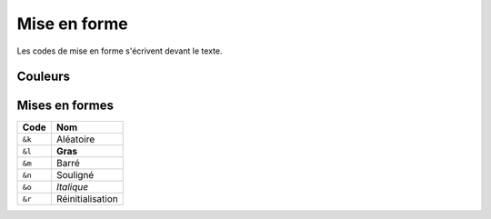 =============
Mise en forme
=============

Les codes de mise en forme s'écrivent devant le texte.

Couleurs
~~~~~~~~

.. raw:: html

	<table border="1" class="docutils">
	<colgroup>
		<col width="25%">
		<col width="15%">
		<col width="25%">
		<col width="35%">
	</colgroup>
	<thead valign="bottom">
		<tr class="row-odd">
			<th class="head">Échantillon</th>
			<th class="head">Code</th>
			<th class="head">Nom commun</th>
			<th class="head">Nom technique</th>
		</tr>
	</thead>
	<tbody valign="top">
	<tr class="row-even">
		<td style="background: black"></td>
		<td><code class="docutils literal"><span class="pre">&amp;0</span></code></td>
		<td>Noir</td>
		<td><code class="docutils literal"><span class="pre">black</span></code></td>
	</tr>
	<tr class="row-odd">
		<td style="background: #0000AA"></td>
		<td><code class="docutils literal"><span class="pre">&amp;1</span></code></td>
		<td>Bleu foncé</td>
		<td><code class="docutils literal"><span class="pre">dark_blue</span></code></td>
	</tr>
	<tr class="row-even">
		<td style="background: #00AA00"></td>
		<td><code class="docutils literal"><span class="pre">&amp;2</span></code></td>
		<td>Vert foncé</td>
		<td><code class="docutils literal"><span class="pre">dark_green</span></code></td>
	</tr>
	<tr class="row-odd">
		<td style="background: #00AAAA"></td>
		<td><code class="docutils literal"><span class="pre">&amp;3</span></code></td>
		<td>Bleu ciel</td>
		<td><code class="docutils literal"><span class="pre">dark_aqua</span></code></td>
	</tr>
	<tr class="row-even">
		<td style="background: #AA0000"></td>
		<td><code class="docutils literal"><span class="pre">&amp;4</span></code></td>
		<td>Rouge foncé</td>
		<td><code class="docutils literal"><span class="pre">dark_purple</span></code></td>
	</tr>
	<tr class="row-odd">
		<td style="background: #AA00AA"></td>
		<td><code class="docutils literal"><span class="pre">&amp;5</span></code></td>
		<td>Violet</td>
		<td><code class="docutils literal"><span class="pre">dark_red</span></code></td>
	</tr>
	<tr class="row-even">
		<td style="background: #FFAA00"></td>
		<td><code class="docutils literal"><span class="pre">&amp;6</span></code></td>
		<td>Or</td>
		<td><code class="docutils literal"><span class="pre">gold</span></code></td>
	</tr>
	<tr class="row-odd">
		<td style="background: #AAAAAA"></td>
		<td><code class="docutils literal"><span class="pre">&amp;7</span></code></td>
		<td>Gris</td>
		<td><code class="docutils literal"><span class="pre">gray</span></code></td>
	</tr>
	<tr class="row-even">
		<td style="background: #55555"></td>
		<td><code class="docutils literal"><span class="pre">&amp;8</span></code></td>
		<td>Gris foncé</td>
		<td><code class="docutils literal"><span class="pre">dark_gray</span></code></td>
	</tr>
	<tr class="row-odd">
		<td style="background: #5555FF"></td>
		<td><code class="docutils literal"><span class="pre">&amp;9</span></code></td>
		<td>Bleu clair</td>
		<td><code class="docutils literal"><span class="pre">blue</span></code></td>
	</tr>
	<tr class="row-even">
		<td style="background: #55FF55"></td>
		<td><code class="docutils literal"><span class="pre">&amp;a</span></code></td>
		<td>Vert clair</td>
		<td><code class="docutils literal"><span class="pre">green</span></code></td>
	</tr>
	<tr class="row-odd">
		<td style="background: #55FFFF"></td>
		<td><code class="docutils literal"><span class="pre">&amp;b</span></code></td>
		<td>Cyan</td>
		<td><code class="docutils literal"><span class="pre">aqua</span></code></td>
	</tr>
	<tr class="row-even">
		<td style="background: #FF5555"></td>
		<td><code class="docutils literal"><span class="pre">&amp;c</span></code></td>
		<td>Rouge</td>
		<td><code class="docutils literal"><span class="pre">red</span></code></td>
	</tr>
	<tr class="row-odd">
		<td style="background: #FF55FF"></td>
		<td><code class="docutils literal"><span class="pre">&amp;d</span></code></td>
		<td>Magenta</td>
		<td><code class="docutils literal"><span class="pre">light_purple</span></code></td>
	</tr>
	<tr class="row-even">
		<td style="background: #FFFF55"></td>
		<td><code class="docutils literal"><span class="pre">&amp;e</span></code></td>
		<td>Jaune</td>
		<td><code class="docutils literal"><span class="pre">yellow</span></code></td>
	</tr>
	<tr class="row-odd">
		<td style="background: #FFFFFF"></td>
		<td><code class="docutils literal"><span class="pre">&amp;f</span></code></td>
		<td>Blanc</td>
		<td><code class="docutils literal"><span class="pre">white</span></code></td>
	</tr>
	</tbody>
	</table>
	
..	+-------------+--------+-------------+------------------+
	| Échantillon | Code   | Nom commun  | Nom technique    |
	+=============+========+=============+==================+
	| Échantillon | ``&0`` | Noir        | ``black``        |
	+-------------+--------+-------------+------------------+
	| Échantillon | ``&1`` | Bleu foncé  | ``dark_blue``    |
	+-------------+--------+-------------+------------------+
	| Échantillon | ``&2`` | Vert foncé  | ``dark_green``   |
	+-------------+--------+-------------+------------------+
	| Échantillon | ``&3`` | Bleu ciel   | ``dark_aqua``    |
	+-------------+--------+-------------+------------------+
	| Échantillon | ``&4`` | Rouge foncé | ``dark_purple``  |
	+-------------+--------+-------------+------------------+
	| Échantillon | ``&5`` | Violet      | ``dark_red``     |
	+-------------+--------+-------------+------------------+
	| Échantillon | ``&6`` | Or          | ``gold``         |
	+-------------+--------+-------------+------------------+
	| Échantillon | ``&7`` | Gris        | ``gray``         |
	+-------------+--------+-------------+------------------+
	| Échantillon | ``&8`` | Gris foncé  | ``dark_gray``    |
	+-------------+--------+-------------+------------------+
	| Échantillon | ``&9`` | Bleu clair  | ``blue``         |
	+-------------+--------+-------------+------------------+
	| Échantillon | ``&a`` | Vert clair  | ``green``        |
	+-------------+--------+-------------+------------------+
	| Échantillon | ``&b`` | Cyan        | ``aqua``         |
	+-------------+--------+-------------+------------------+
	| Échantillon | ``&c`` | Rouge       | ``red``          |
	+-------------+--------+-------------+------------------+
	| Échantillon | ``&d`` | Magenta     | ``light_purple`` |
	+-------------+--------+-------------+------------------+
	| Échantillon | ``&e`` | Jaune       | ``yellow``       |
	+-------------+--------+-------------+------------------+
	| Échantillon | ``&f`` | Blanc       | ``white``        |
	+-------------+--------+-------------+------------------+

Mises en formes
~~~~~~~~~~~~~~~

.. role:: strike
    :class: strike

.. role:: underline
    :class: underline

+--------+-----------------------+
| Code   | Nom                   |
+========+=======================+
| ``&k`` | Aléatoire             |
+--------+-----------------------+
| ``&l`` | **Gras**              |
+--------+-----------------------+
| ``&m`` | :strike:`Barré`       |
+--------+-----------------------+
| ``&n`` | :underline:`Souligné` |
+--------+-----------------------+
| ``&o`` | *Italique*            |
+--------+-----------------------+
| ``&r`` | Réinitialisation      |
+--------+-----------------------+
